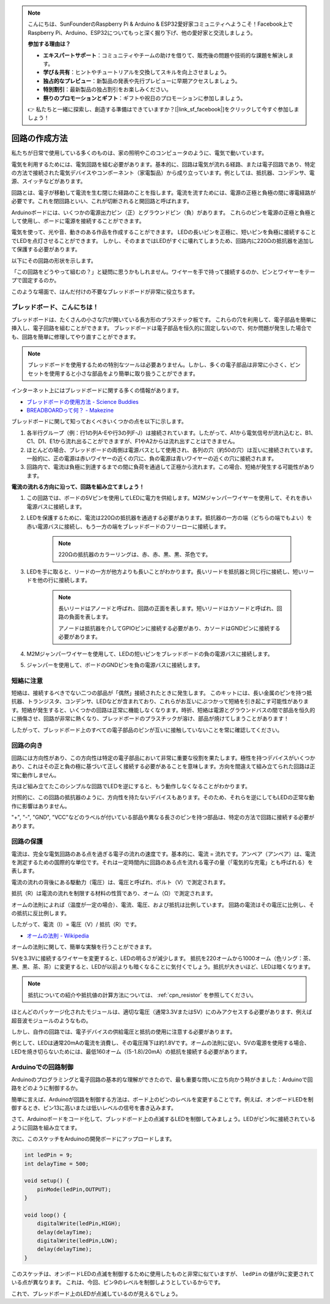 .. note::

    こんにちは、SunFounderのRaspberry Pi & Arduino & ESP32愛好家コミュニティへようこそ！Facebook上でRaspberry Pi、Arduino、ESP32についてもっと深く掘り下げ、他の愛好家と交流しましょう。

    **参加する理由は？**

    - **エキスパートサポート**：コミュニティやチームの助けを借りて、販売後の問題や技術的な課題を解決します。
    - **学び＆共有**：ヒントやチュートリアルを交換してスキルを向上させましょう。
    - **独占的なプレビュー**：新製品の発表や先行プレビューに早期アクセスしましょう。
    - **特別割引**：最新製品の独占割引をお楽しみください。
    - **祭りのプロモーションとギフト**：ギフトや祝日のプロモーションに参加しましょう。

    👉 私たちと一緒に探索し、創造する準備はできていますか？[|link_sf_facebook|]をクリックして今すぐ参加しましょう！

回路の作成方法
========================

私たちが日常で使用している多くのものは、家の照明やこのコンピュータのように、電気で動いています。

電気を利用するためには、電気回路を組む必要があります。基本的に、回路は電気が流れる経路、または電子回路であり、特定の方法で接続された電気デバイスやコンポーネント（家電製品）から成り立っています。例としては、抵抗器、コンデンサ、電源、スイッチなどがあります。

.. image:: img/circuit.png

回路とは、電子が移動して電流を生む閉じた経路のことを指します。電流を流すためには、電源の正極と負極の間に導電経路が必要です。これを閉回路といい、これが切断されると開回路と呼ばれます。

Arduinoボードには、いくつかの電源出力ピン（正）とグラウンドピン（負）があります。
これらのピンを電源の正極と負極として使用し、ボードに電源を接続することができます。

.. image:: img/arduinoPN.jpg

電気を使って、光や音、動きのある作品を作成することができます。
LEDの長いピンを正極に、短いピンを負極に接続することでLEDを点灯させることができます。
しかし、そのままではLEDがすぐに壊れてしまうため、回路内に220Ωの抵抗器を追加して保護する必要があります。

以下にその回路の形状を示します。

.. image:: img/sp221014_181625.png

「この回路をどうやって組むの？」と疑問に思うかもしれません。ワイヤーを手で持って接続するのか、ピンとワイヤーをテープで固定するのか。

このような場面で、はんだ付けの不要なブレッドボードが非常に役立ちます。

.. _bc_bb:

ブレッドボード、こんにちは！
------------------------------

ブレッドボードは、たくさんの小さな穴が開いている長方形のプラスチック板です。
これらの穴を利用して、電子部品を簡単に挿入し、電子回路を組むことができます。
ブレッドボードは電子部品を恒久的に固定しないので、何か問題が発生した場合でも、回路を簡単に修理してやり直すことができます。

.. note::
    ブレッドボードを使用するための特別なツールは必要ありません。しかし、多くの電子部品は非常に小さく、ピンセットを使用すると小さな部品をより簡単に取り扱うことができます。

インターネット上にはブレッドボードに関する多くの情報があります。

* `ブレッドボードの使用方法 - Science Buddies <https://www.sciencebuddies.org/science-fair-projects/references/how-to-use-a-breadboard#pth-smd>`_

* `BREADBOARDって何？ - Makezine <https://cdn.makezine.com/uploads/2012/10/breadboardworkshop.pdf>`_

ブレッドボードに関して知っておくべきいくつかの点を以下に示します。

#. 各半行グループ（例：行1の列A-Eや行3の列F-J）は接続されています。したがって、A1から電気信号が流れ込むと、B1、C1、D1、E1から流れ出ることができますが、F1やA2からは流れ出すことはできません。

#. ほとんどの場合、ブレッドボードの両側は電源バスとして使用され、各列の穴（約50の穴）は互いに接続されています。一般的に、正の電源は赤いワイヤーの近くの穴に、負の電源は青いワイヤーの近くの穴に接続されます。

#. 回路内で、電流は負極に到達するまでの間に負荷を通過して正極から流れます。この場合、短絡が発生する可能性があります。

**電流の流れる方向に沿って、回路を組み立てましょう！**

.. image:: img/sp221014_182229_2.png

1. この回路では、ボードの5Vピンを使用してLEDに電力を供給します。M2Mジャンパーワイヤーを使用して、それを赤い電源バスに接続します。
#. LEDを保護するために、電流は220Ωの抵抗器を通過する必要があります。抵抗器の一方の端（どちらの端でもよい）を赤い電源バスに接続し、もう一方の端をブレッドボードのフリーローに接続します。

    .. note::
        220Ωの抵抗器のカラーリングは、赤、赤、黒、黒、茶色です。

#. LEDを手に取ると、リードの一方が他方よりも長いことがわかります。長いリードを抵抗器と同じ行に接続し、短いリードを他の行に接続します。

    .. note::
        長いリードはアノードと呼ばれ、回路の正面を表します。短いリードはカソードと呼ばれ、回路の負面を表します。 

        アノードは抵抗器を介してGPIOピンに接続する必要があり、カソードはGNDピンに接続する必要があります。

#. M2Mジャンパーワイヤーを使用して、LEDの短いピンをブレッドボードの負の電源バスに接続します。
#. ジャンパーを使用して、ボードのGNDピンを負の電源バスに接続します。

短絡に注意
------------------------------
短絡は、接続するべきでない二つの部品が「偶然」接続されたときに発生します。
このキットには、長い金属のピンを持つ抵抗器、トランジスタ、コンデンサ、LEDなどが含まれており、これらがお互いにぶつかって短絡を引き起こす可能性があります。短絡が発生すると、いくつかの回路は正常に機能しなくなります。時折、短絡は電源とグラウンドバスの間で部品を恒久的に損傷させ、回路が非常に熱くなり、ブレッドボードのプラスチックが溶け、部品が焼けてしまうことがあります！

したがって、ブレッドボード上のすべての電子部品のピンが互いに接触していないことを常に確認してください。


回路の向き
-------------------------------
回路には方向性があり、この方向性は特定の電子部品において非常に重要な役割を果たします。極性を持つデバイスがいくつかあり、これはその正と負の極に基づいて正しく接続する必要があることを意味します。方向を間違えて組み立てられた回路は正常に動作しません。

.. image:: img/sp221014_182229.png

先ほど組み立てたこのシンプルな回路でLEDを逆にすると、もう動作しなくなることがわかります。

対照的に、この回路の抵抗器のように、方向性を持たないデバイスもあります。そのため、それらを逆にしてもLEDの正常な動作に影響はありません。

"+", "-", "GND", "VCC"などのラベルが付いている部品や異なる長さのピンを持つ部品は、特定の方法で回路に接続する必要があります。

回路の保護
-------------------------------------

電流は、完全な電気回路のある点を過ぎる電子の流れの速度です。基本的に、電流 = 流れです。アンペア（アンペア）は、電流を測定するための国際的な単位です。それは一定時間内に回路のある点を流れる電子の量（「電気的な充電」とも呼ばれる）を表します。

電流の流れの背後にある駆動力（電圧）は、電圧と呼ばれ、ボルト（V）で測定されます。

抵抗（R）は電流の流れを制限する材料の性質であり、オーム（Ω）で測定されます。

オームの法則によれば（温度が一定の場合）、電流、電圧、および抵抗は比例しています。
回路の電流はその電圧に比例し、その抵抗に反比例します。

したがって、電流（I）= 電圧（V）/ 抵抗（R）です。

* `オームの法則 - Wikipedia <https://en.wikipedia.org/wiki/Ohm%27s_law>`_

オームの法則に関して、簡単な実験を行うことができます。

.. image:: img/sp221014_183107.png

5Vを3.3Vに接続するワイヤーを変更すると、LEDの明るさが減少します。
抵抗を220オームから1000オーム（色リング：茶、黒、黒、茶、茶）に変更すると、LEDが以前よりも暗くなることに気付くでしょう。抵抗が大きいほど、LEDは暗くなります。

.. note::
    抵抗についての紹介や抵抗値の計算方法については、 :ref:`cpn_resistor` を参照してください。

ほとんどのパッケージ化されたモジュールは、適切な電圧（通常3.3Vまたは5V）にのみアクセスする必要があります、例えば超音波モジュールのようなもの。

しかし、自作の回路では、電子デバイスの供給電圧と抵抗の使用に注意する必要があります。

例として、LEDは通常20mAの電流を消費し、その電圧降下は約1.8Vです。オームの法則に従い、5Vの電源を使用する場合、LEDを焼き切らないためには、最低160オーム（(5-1.8)/20mA）の抵抗を接続する必要があります。

Arduinoでの回路制御
--------------------------------

Arduinoのプログラミングと電子回路の基本的な理解ができたので、最も重要な問いに立ち向かう時がきました：Arduinoで回路をどのように制御するか。

簡単に言えば、Arduinoが回路を制御する方法は、ボード上のピンのレベルを変更することです。例えば、オンボードLEDを制御するとき、ピン13に高いまたは低いレベルの信号を書き込みます。

さて、Arduinoボードをコード化して、ブレッドボード上の点滅するLEDを制御してみましょう。LEDがピン9に接続されているように回路を組み立てます。

.. image:: img/wiring_led.png
    :width: 400
    :align: center

次に、このスケッチをArduinoの開発ボードにアップロードします。

.. code-block:: C

    int ledPin = 9;
    int delayTime = 500;

    void setup() {
        pinMode(ledPin,OUTPUT); 
    }

    void loop() {
        digitalWrite(ledPin,HIGH); 
        delay(delayTime); 
        digitalWrite(ledPin,LOW); 
        delay(delayTime);
    }

このスケッチは、オンボードLEDの点滅を制御するために使用したものと非常に似ていますが、 ``ledPin`` の値が9に変更されている点が異なります。
これは、今回、ピン9のレベルを制御しようとしているからです。

これで、ブレッドボード上のLEDが点滅しているのが見えるでしょう。


